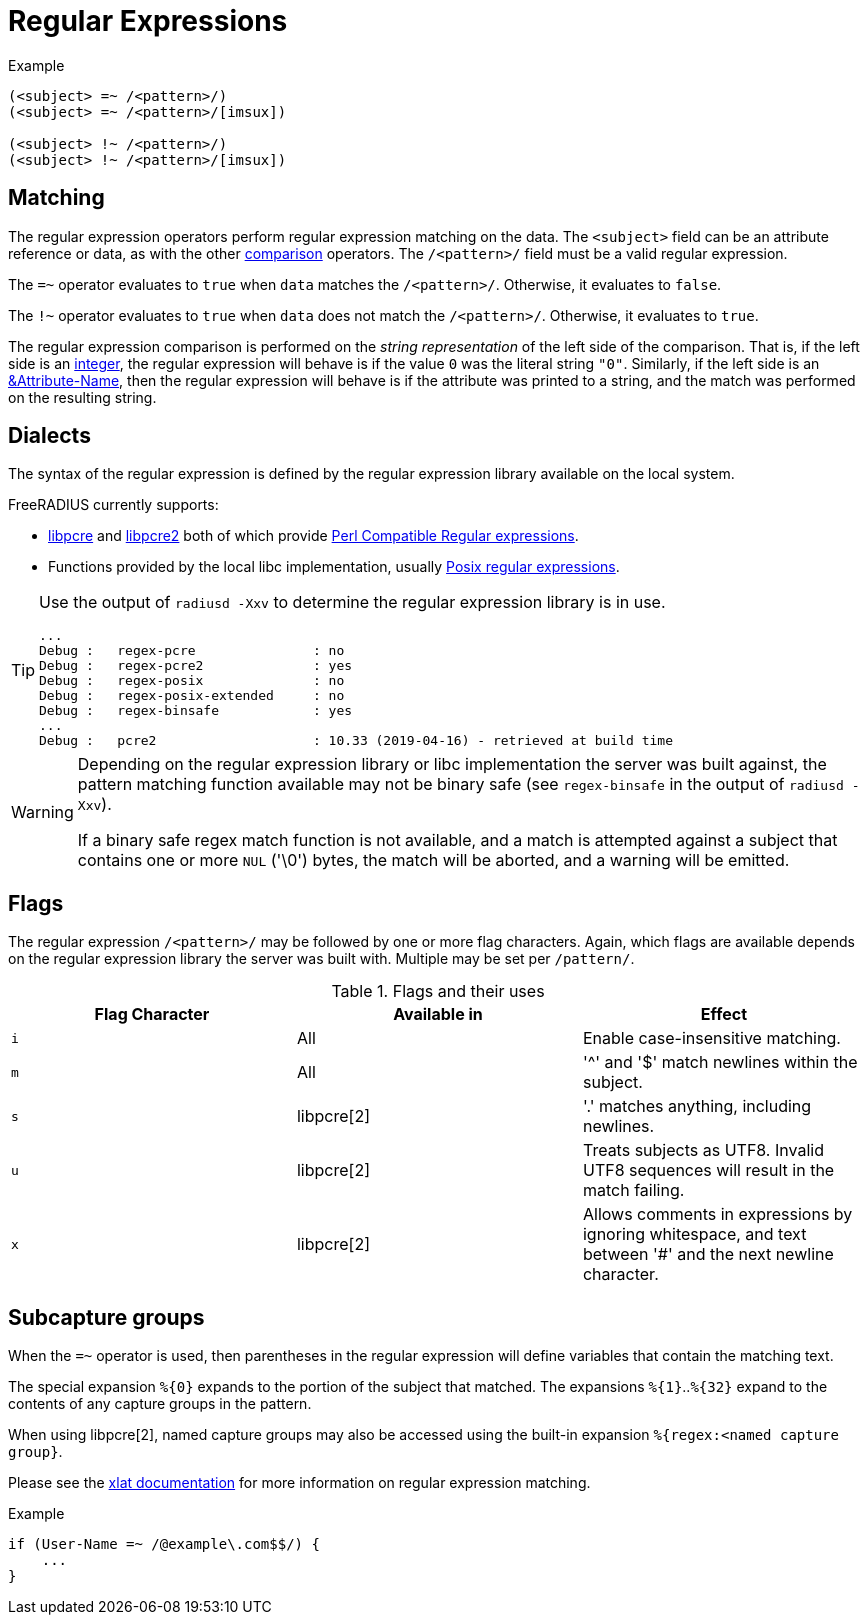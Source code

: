 = Regular Expressions

.Example
[source,unlang]
----
(<subject> =~ /<pattern>/)
(<subject> =~ /<pattern>/[imsux])

(<subject> !~ /<pattern>/)
(<subject> !~ /<pattern>/[imsux])
----

== Matching
The regular expression operators perform regular expression matching
on the data. The `<subject>` field can be an attribute reference or data,
as with the other xref:condition/cmp.adoc[comparison] operators.  The `/<pattern>/`
field must be a valid regular expression.

The `=~` operator evaluates to `true` when `data` matches the
`/<pattern>/`.  Otherwise, it evaluates to `false`.

The `!~` operator evaluates to `true` when `data` does not match the
`/<pattern>/`.  Otherwise, it evaluates to `true`.

The regular expression comparison is performed on the _string
representation_ of the left side of the comparison.  That is, if the
left side is an xref:type/numb.adoc[integer], the regular
expression will behave is if the value `0` was the literal string
`"0"`.  Similarly, if the left side is an
xref:attr.adoc[&Attribute-Name], then the regular expression will
behave is if the attribute was printed to a string, and the match was
performed on the resulting string.

== Dialects

The syntax of the regular expression is defined by the regular
expression library available on the local system.

FreeRADIUS currently supports:

* link:https://www.pcre.org/original/doc/html/[libpcre] and
link:https://www.pcre.org/current/doc/html/[libpcre2] both of which
provide
link:https://en.wikipedia.org/wiki/Perl_Compatible_Regular_Expressions[Perl
Compatible Regular expressions].
* Functions provided by the local libc implementation, usually
link:http://en.wikipedia.org/wiki/Regular_expression#POSIX_basic_and_extended[
Posix regular expressions].

[TIP]
====
Use the output of `radiusd -Xxv` to determine the regular expression library is in use.

[source,shell]
----
...
Debug :   regex-pcre               : no
Debug :   regex-pcre2              : yes
Debug :   regex-posix              : no
Debug :   regex-posix-extended     : no
Debug :   regex-binsafe            : yes
...
Debug :   pcre2                    : 10.33 (2019-04-16) - retrieved at build time
----
====

[WARNING]
====
Depending on the regular expression library or libc implementation the server
was built against, the pattern matching function available may not be binary
safe (see `regex-binsafe` in the output of `radiusd -Xxv`).

If a binary safe regex match function is not available, and a match is
attempted against a subject that contains one or more `NUL` ('\0') bytes, the
match will be aborted, and a warning will be emitted.
====

== Flags

The regular expression `/<pattern>/` may be followed by one or more flag
characters. Again, which flags are available depends on the regular expression
library the server was built with.  Multiple may be set per `/pattern/`.

.Flags and their uses

[options="header"]
|=====
| Flag Character | Available in | Effect
| `i`            | All          | Enable case-insensitive matching.
| `m`            | All          | '^' and '$' match newlines within the subject.
| `s`            | libpcre[2]   | '.' matches anything, including newlines.
| `u`            | libpcre[2]   | Treats subjects as UTF8.  Invalid UTF8
                                  sequences will result in the match failing.
 |`x`            | libpcre[2]   | Allows comments in expressions by ignoring
                                  whitespace, and text between '#' and the next
                                  newline character.
|=====

== Subcapture groups

When the `=~` operator is used, then parentheses in the regular
expression will define variables that contain the matching text.

The special expansion `+%{0}+` expands to the portion of the subject that
matched. The expansions `+%{1}+`..`+%{32}+` expand to the contents of any
capture groups in the pattern.

When using libpcre[2], named capture groups may also be accessed using the
built-in expansion `+%{regex:<named capture group}+`.

Please see the xref:xlat/predefined.adoc#_0_32[xlat documentation] for
more information on regular expression matching.

.Example
[source,unlang]
----
if (User-Name =~ /@example\.com$$/) {
    ...
}
----

// Copyright (C) 2019 Network RADIUS SAS.  Licenced under CC-by-NC 4.0.
// Development of this documentation was sponsored by Network RADIUS SAS.
